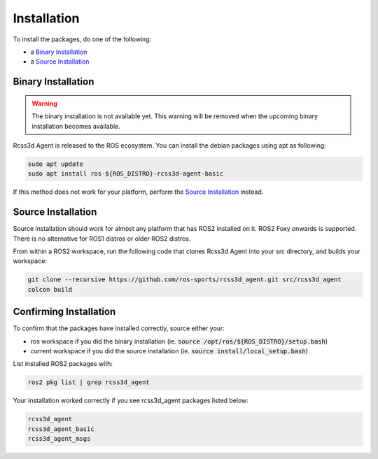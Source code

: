Installation
############

To install the packages, do one of the following:

* a `Binary Installation`_
* a `Source Installation`_

Binary Installation
*******************

.. warning::

  The binary installation is not available yet. This warning will be removed when the
  upcoming binary installation becomes available.

Rcss3d Agent is released to the ROS ecosystem. You can install the debian packages using apt
as following:

.. code-block:: console
  
  sudo apt update
  sudo apt install ros-${ROS_DISTRO}-rcss3d-agent-basic

If this method does not work for your platform, perform the `Source Installation`_ instead.

Source Installation
*******************

Source installation should work for almost any platform that has ROS2 installed on it.
ROS2 Foxy onwards is supported. There is no alternative for ROS1 distros or older ROS2 distros.

From within a ROS2 workspace, run the following code that clones Rcss3d Agent into your
src directory, and builds your workspace:

.. code-block:: console

   git clone --recursive https://github.com/ros-sports/rcss3d_agent.git src/rcss3d_agent
   colcon build

Confirming Installation
***********************

To confirm that the packages have installed correctly, source either your:

* ros workspace if you did the binary installation (ie. :code:`source /opt/ros/${ROS_DISTRO}/setup.bash`)
* current workspace if you did the source installation (ie. :code:`source install/local_setup.bash`)

List installed ROS2 packages with:

.. code-block:: console

  ros2 pkg list | grep rcss3d_agent

Your installation worked correctly if you see rcss3d_agent packages listed below:

.. code-block:: console

  rcss3d_agent
  rcss3d_agent_basic
  rcss3d_agent_msgs

